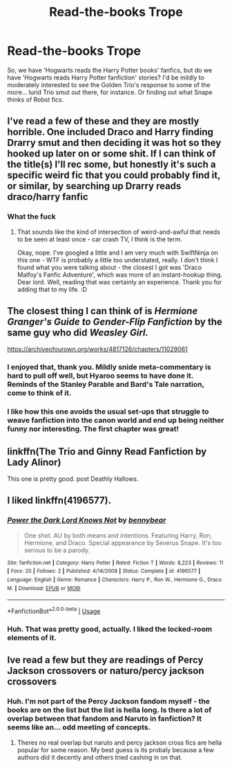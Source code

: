#+TITLE: Read-the-books Trope

* Read-the-books Trope
:PROPERTIES:
:Author: Avalon1632
:Score: 15
:DateUnix: 1575932411.0
:DateShort: 2019-Dec-10
:FlairText: Request
:END:
So, we have 'Hogwarts reads the Harry Potter books' fanfics, but do we have 'Hogwarts reads Harry Potter fanfiction' stories? I'd be mildly to moderately interested to see the Golden Trio's response to some of the more... lurid Trio smut out there, for instance. Or finding out what Snape thinks of Robst fics.


** I've read a few of these and they are mostly horrible. One included Draco and Harry finding Drarry smut and then deciding it was hot so they hooked up later on or some shit. If I can think of the title(s) I'll rec some, but honestly it's such a specific weird fic that you could probably find it, or similar, by searching up Drarry reads draco/harry fanfic
:PROPERTIES:
:Author: goldxoc
:Score: 11
:DateUnix: 1575936345.0
:DateShort: 2019-Dec-10
:END:

*** What the fuck
:PROPERTIES:
:Score: 8
:DateUnix: 1575952588.0
:DateShort: 2019-Dec-10
:END:

**** That sounds like the kind of intersection of weird-and-awful that needs to be seen at least once - car crash TV, I think is the term.

Okay, nope. I've googled a little and I am very much with SwiftNinja on this one - WTF is probably a little too understated, really. I don't think I found what you were talking about - the closest I got was 'Draco Malfoy's Fanfic Adventure', which was more of an instant-hookup thing. Dear lord. Well, reading that was certainly an experience. Thank you for adding that to my life. :D
:PROPERTIES:
:Author: Avalon1632
:Score: 2
:DateUnix: 1576055837.0
:DateShort: 2019-Dec-11
:END:


** The closest thing I can think of is /Hermione Granger's Guide to Gender-Flip Fanfiction/ by the same guy who did /Weasley Girl./

[[https://archiveofourown.org/works/4817126/chapters/11029061]]
:PROPERTIES:
:Author: CryptidGrimnoir
:Score: 6
:DateUnix: 1575939236.0
:DateShort: 2019-Dec-10
:END:

*** I enjoyed that, thank you. Mildly snide meta-commentary is hard to pull off well, but Hyaroo seems to have done it. Reminds of the Stanley Parable and Bard's Tale narration, come to think of it.
:PROPERTIES:
:Author: Avalon1632
:Score: 3
:DateUnix: 1576056360.0
:DateShort: 2019-Dec-11
:END:


*** I like how this one avoids the usual set-ups that struggle to weave fanfiction into the canon world and end up being neither funny nor interesting. The first chapter was great!
:PROPERTIES:
:Author: RL109531
:Score: 2
:DateUnix: 1575955921.0
:DateShort: 2019-Dec-10
:END:


** linkffn(The Trio and Ginny Read Fanfiction by Lady Alinor)

This one is pretty good. post Deathly Hallows.
:PROPERTIES:
:Author: HistorySleuth38
:Score: 3
:DateUnix: 1575936753.0
:DateShort: 2019-Dec-10
:END:


** I liked linkffn(4196577).
:PROPERTIES:
:Author: ceplma
:Score: 2
:DateUnix: 1575991517.0
:DateShort: 2019-Dec-10
:END:

*** [[https://www.fanfiction.net/s/4196577/1/][*/Power the Dark Lord Knows Not/*]] by [[https://www.fanfiction.net/u/833356/bennybear][/bennybear/]]

#+begin_quote
  One shot. AU by both means and intentions. Featuring Harry, Ron, Hermione, and Draco. Special appearance by Severus Snape. It's too serious to be a parody.
#+end_quote

^{/Site/:} ^{fanfiction.net} ^{*|*} ^{/Category/:} ^{Harry} ^{Potter} ^{*|*} ^{/Rated/:} ^{Fiction} ^{T} ^{*|*} ^{/Words/:} ^{8,223} ^{*|*} ^{/Reviews/:} ^{11} ^{*|*} ^{/Favs/:} ^{20} ^{*|*} ^{/Follows/:} ^{2} ^{*|*} ^{/Published/:} ^{4/14/2008} ^{*|*} ^{/Status/:} ^{Complete} ^{*|*} ^{/id/:} ^{4196577} ^{*|*} ^{/Language/:} ^{English} ^{*|*} ^{/Genre/:} ^{Romance} ^{*|*} ^{/Characters/:} ^{Harry} ^{P.,} ^{Ron} ^{W.,} ^{Hermione} ^{G.,} ^{Draco} ^{M.} ^{*|*} ^{/Download/:} ^{[[http://www.ff2ebook.com/old/ffn-bot/index.php?id=4196577&source=ff&filetype=epub][EPUB]]} ^{or} ^{[[http://www.ff2ebook.com/old/ffn-bot/index.php?id=4196577&source=ff&filetype=mobi][MOBI]]}

--------------

*FanfictionBot*^{2.0.0-beta} | [[https://github.com/tusing/reddit-ffn-bot/wiki/Usage][Usage]]
:PROPERTIES:
:Author: FanfictionBot
:Score: 2
:DateUnix: 1575991529.0
:DateShort: 2019-Dec-10
:END:


*** Huh. That was pretty good, actually. I liked the locked-room elements of it.
:PROPERTIES:
:Author: Avalon1632
:Score: 1
:DateUnix: 1576057117.0
:DateShort: 2019-Dec-11
:END:


** Ive read a few but they are readings of Percy Jackson crossovers or naturo/percy jackson crossovers
:PROPERTIES:
:Author: LurkingFromTheShadow
:Score: 0
:DateUnix: 1575970560.0
:DateShort: 2019-Dec-10
:END:

*** Huh. I'm not part of the Percy Jackson fandom myself - the books are on the list but the list is hella long. Is there a lot of overlap between that fandom and Naruto in fanfiction? It seems like an... odd meeting of concepts.
:PROPERTIES:
:Author: Avalon1632
:Score: 1
:DateUnix: 1576056443.0
:DateShort: 2019-Dec-11
:END:

**** Theres no real overlap but naruto and percy jackson cross fics are hella popular for some reason. My best guess is its probaly because a few authors did it decently and others tried cashing in on that.
:PROPERTIES:
:Author: LurkingFromTheShadow
:Score: 1
:DateUnix: 1576107046.0
:DateShort: 2019-Dec-12
:END:
